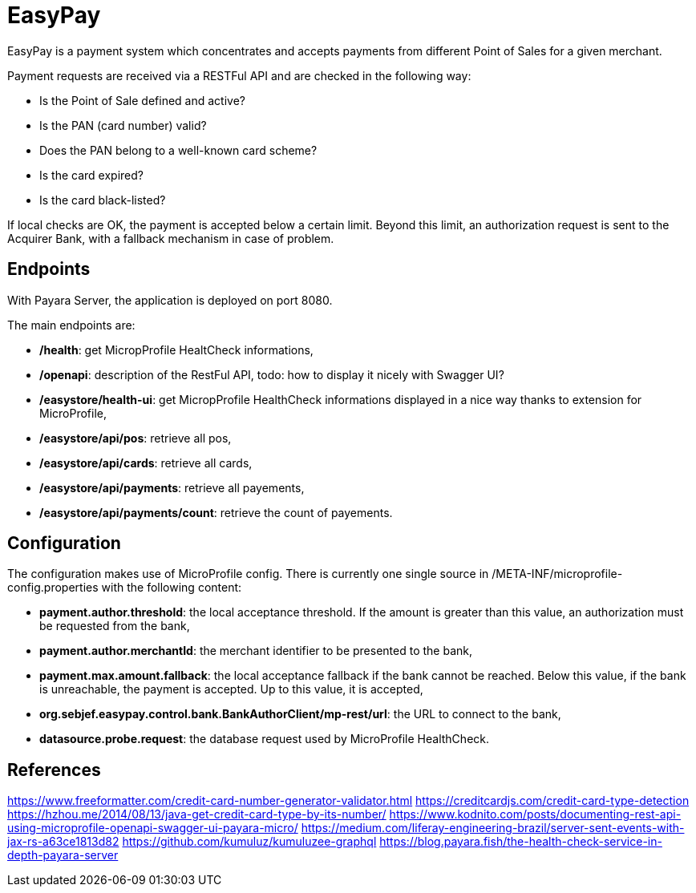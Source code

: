 = EasyPay

EasyPay is a payment system which concentrates and accepts payments from different Point of Sales for a given merchant.

Payment requests are received via a RESTFul API and are checked in the following way:

- Is the Point of Sale defined and active?
- Is the PAN (card number) valid?
- Does the PAN belong to a well-known card scheme?
- Is the card expired?
- Is the card black-listed?


If local checks are OK, the payment is accepted below a certain limit. Beyond this limit, an authorization request is sent to the Acquirer Bank, with a fallback mechanism in case of problem.

== Endpoints

With Payara Server, the application is deployed on port 8080.

The main endpoints are:

- **/health**: get MicropProfile HealtCheck informations,
- **/openapi**: description of the RestFul API, todo: how to display it nicely with Swagger UI?
- **/easystore/health-ui**: get MicropProfile HealthCheck informations displayed in a nice way thanks to extension for MicroProfile,
- **/easystore/api/pos**: retrieve all pos,
- **/easystore/api/cards**: retrieve all cards,
- **/easystore/api/payments**: retrieve all payements,
- **/easystore/api/payments/count**: retrieve the count of payements.

== Configuration

The configuration makes use of MicroProfile config. 
There is currently one single source in /META-INF/microprofile-config.properties with the following content:

- **payment.author.threshold**: the local acceptance threshold. If the amount is greater than this value, an authorization must be requested from the bank,
- **payment.author.merchantId**: the merchant identifier to be presented to the bank,
- **payment.max.amount.fallback**: the local acceptance fallback if the bank cannot be reached. Below this value, if the bank is unreachable, the payment is accepted. Up to this value, it is accepted,
- **org.sebjef.easypay.control.bank.BankAuthorClient/mp-rest/url**: the URL to connect to the bank,
- **datasource.probe.request**: the database request used by MicroProfile HealthCheck.

== References

https://www.freeformatter.com/credit-card-number-generator-validator.html
https://creditcardjs.com/credit-card-type-detection
https://hzhou.me/2014/08/13/java-get-credit-card-type-by-its-number/
https://www.kodnito.com/posts/documenting-rest-api-using-microprofile-openapi-swagger-ui-payara-micro/
https://medium.com/liferay-engineering-brazil/server-sent-events-with-jax-rs-a63ce1813d82
https://github.com/kumuluz/kumuluzee-graphql
https://blog.payara.fish/the-health-check-service-in-depth-payara-server
